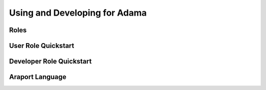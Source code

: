 ==============================
Using and Developing for Adama
==============================

.. _roles:

Roles
=====


.. _user_role:

User Role Quickstart
====================


.. _developer_role:

Developer Role Quickstart
=========================


.. _araport_language:

Araport Language
================
